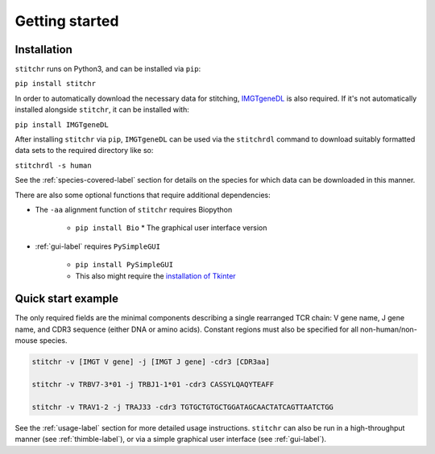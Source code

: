 Getting started
===============

Installation
------------

``stitchr`` runs on Python3, and can be installed via ``pip``:

``pip install stitchr``

In order to automatically download the necessary data for stitching, `IMGTgeneDL <https://github.com/JamieHeather/IMGTgeneDL>`_ is also required. If it's not automatically installed alongside ``stitchr``, it can be installed with:

``pip install IMGTgeneDL``

After installing ``stitchr`` via ``pip``, ``IMGTgeneDL`` can be used via the ``stitchrdl`` command to download suitably formatted data sets to the required directory like so:

``stitchrdl -s human``

See the :ref:`species-covered-label` section for details on the species for which data can be downloaded in this manner.

There are also some optional functions that require additional dependencies:

* The ``-aa`` alignment function of ``stitchr`` requires Biopython

    * ``pip install Bio`` \* The graphical user interface version

* :ref:`gui-label` requires ``PySimpleGUI``

    * ``pip install PySimpleGUI``
    * This also might require the `installation of Tkinter <https://tkdocs.com/tutorial/install.html>`_

Quick start example
-------------------

The only required fields are the minimal components describing a single rearranged TCR chain: V gene name, J gene name, and CDR3 sequence (either DNA or amino acids). Constant regions must also be specified for all non-human/non-mouse species.

.. code:: bash

   stitchr -v [IMGT V gene] -j [IMGT J gene] -cdr3 [CDR3aa]

   stitchr -v TRBV7-3*01 -j TRBJ1-1*01 -cdr3 CASSYLQAQYTEAFF

   stitchr -v TRAV1-2 -j TRAJ33 -cdr3 TGTGCTGTGCTGGATAGCAACTATCAGTTAATCTGG

See the :ref:`usage-label` section for more detailed usage instructions. ``stitchr`` can also be run in a high-throughput manner (see :ref:`thimble-label`), or via a simple graphical user interface (see :ref:`gui-label`).